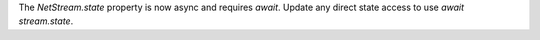 The `NetStream.state` property is now async and requires `await`. Update any direct state access to use `await stream.state`.

